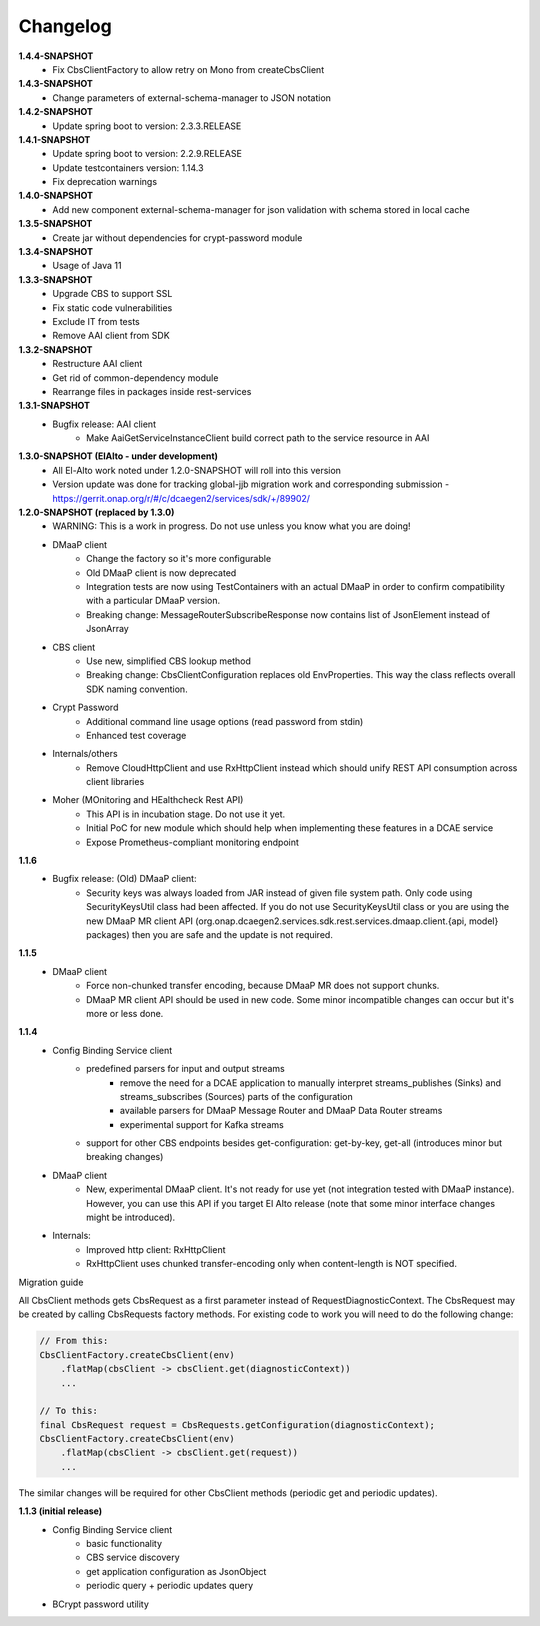 Changelog
=========

**1.4.4-SNAPSHOT**
    - Fix CbsClientFactory to allow retry on Mono from createCbsClient

**1.4.3-SNAPSHOT**
    - Change parameters of external-schema-manager to JSON notation

**1.4.2-SNAPSHOT**
    - Update spring boot to version: 2.3.3.RELEASE

**1.4.1-SNAPSHOT**
    - Update spring boot to version: 2.2.9.RELEASE
    - Update testcontainers version:  1.14.3
    - Fix deprecation warnings

**1.4.0-SNAPSHOT**
    - Add new component external-schema-manager for json validation with schema stored in local cache

**1.3.5-SNAPSHOT**
    - Create jar without dependencies for crypt-password module

**1.3.4-SNAPSHOT**
    - Usage of Java 11

**1.3.3-SNAPSHOT**
    - Upgrade CBS to support SSL
    - Fix static code vulnerabilities
    - Exclude IT from tests
    - Remove AAI client from SDK

**1.3.2-SNAPSHOT**
    - Restructure AAI client

    - Get rid of common-dependency module
    - Rearrange files in packages inside rest-services

**1.3.1-SNAPSHOT**
    - Bugfix release: AAI client
        - Make AaiGetServiceInstanceClient build correct path to the service resource in AAI

**1.3.0-SNAPSHOT (ElAlto - under development)**
    - All El-Alto work noted under 1.2.0-SNAPSHOT will roll into this version
    - Version update was done for tracking global-jjb migration work and corresponding submission - https://gerrit.onap.org/r/#/c/dcaegen2/services/sdk/+/89902/

**1.2.0-SNAPSHOT (replaced by 1.3.0)**
    - WARNING: This is a work in progress. Do not use unless you know what you are doing!

    - DMaaP client
        - Change the factory so it's more configurable
        - Old DMaaP client is now deprecated
        - Integration tests are now using TestContainers with an actual DMaaP in order to confirm compatibility with a particular DMaaP version.
        - Breaking change: MessageRouterSubscribeResponse now contains list of JsonElement instead of JsonArray
    - CBS client
        - Use new, simplified CBS lookup method
        - Breaking change: CbsClientConfiguration replaces old EnvProperties. This way the class reflects overall SDK naming convention.
    - Crypt Password
        - Additional command line usage options (read password from stdin)
        - Enhanced test coverage
    - Internals/others
        - Remove CloudHttpClient and use RxHttpClient instead which should unify REST API consumption across client libraries
    - Moher (MOnitoring and HEalthcheck Rest API)
        - This API is in incubation stage. Do not use it yet.
        - Initial PoC for new module which should help when implementing these features in a DCAE service
        - Expose Prometheus-compliant monitoring endpoint

**1.1.6**
    - Bugfix release: (Old) DMaaP client:
        - Security keys was always loaded from JAR instead of given file system path. Only code using SecurityKeysUtil class had been affected. If you do not use SecurityKeysUtil class or you are using the new DMaaP MR client API (org.onap.dcaegen2.services.sdk.rest.services.dmaap.client.{api, model} packages) then you are safe and the update is not required.

**1.1.5**
    - DMaaP client
        - Force non-chunked transfer encoding, because DMaaP MR does not support chunks.
        - DMaaP MR client API should be used in new code. Some minor incompatible changes can occur but it's more or less done.

**1.1.4**
    - Config Binding Service client
        - predefined parsers for input and output streams
            - remove the need for a DCAE application to manually interpret streams_publishes (Sinks) and streams_subscribes (Sources) parts of the configuration
            - available parsers for DMaaP Message Router and DMaaP Data Router streams
            - experimental support for Kafka streams
        - support for other CBS endpoints besides get-configuration: get-by-key, get-all (introduces minor but breaking changes)
    - DMaaP client
        - New, experimental DMaaP client. It's not ready for use yet (not integration tested with DMaaP instance). However, you can use this API if you target El Alto release (note that some minor interface changes might be introduced).
    - Internals:
        - Improved http client: RxHttpClient
        - RxHttpClient uses chunked transfer-encoding only when content-length is NOT specified.

Migration guide

All CbsClient methods gets CbsRequest as a first parameter instead of RequestDiagnosticContext. The CbsRequest may be created by calling CbsRequests factory methods. For existing code to work you will need to do the following change:

.. code-block:: java

    // From this:
    CbsClientFactory.createCbsClient(env)
        .flatMap(cbsClient -> cbsClient.get(diagnosticContext))
        ...

    // To this:
    final CbsRequest request = CbsRequests.getConfiguration(diagnosticContext);
    CbsClientFactory.createCbsClient(env)
        .flatMap(cbsClient -> cbsClient.get(request))
        ...


The similar changes will be required for other CbsClient methods (periodic get and periodic updates).

**1.1.3 (initial release)**
    - Config Binding Service client
        - basic functionality
        - CBS service discovery
        - get application configuration as JsonObject
        - periodic query + periodic updates query
    - BCrypt password utility

